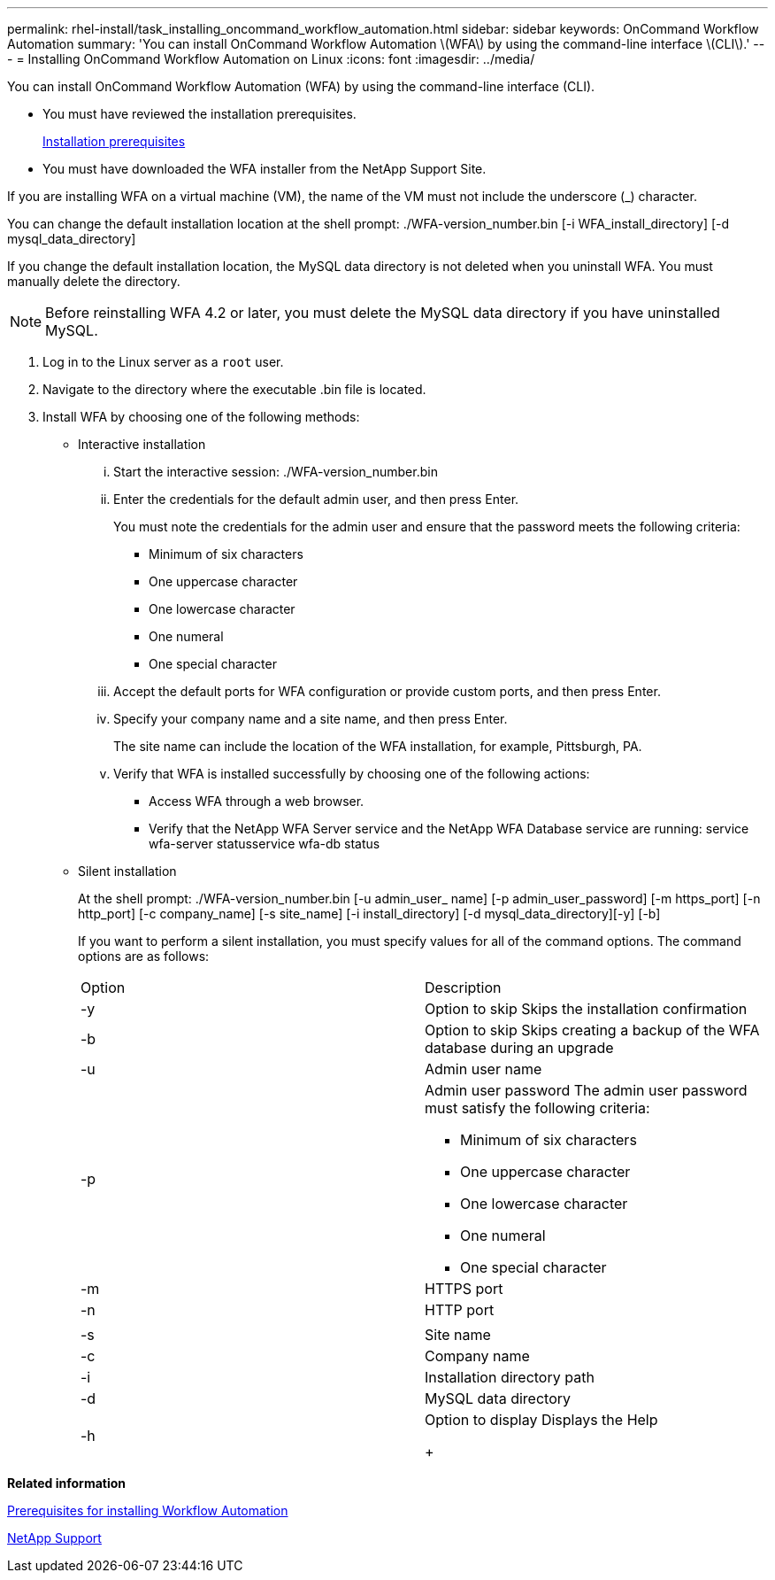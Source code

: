 ---
permalink: rhel-install/task_installing_oncommand_workflow_automation.html
sidebar: sidebar
keywords: OnCommand Workflow Automation
summary: 'You can install OnCommand Workflow Automation \(WFA\) by using the command-line interface \(CLI\).'
---
= Installing OnCommand Workflow Automation on Linux
:icons: font
:imagesdir: ../media/

You can install OnCommand Workflow Automation (WFA) by using the command-line interface (CLI).

* You must have reviewed the installation prerequisites.
+
xref:reference_prerequisites_for_installing_workflow_automation.adoc[Installation prerequisites]

* You must have downloaded the WFA installer from the NetApp Support Site.

If you are installing WFA on a virtual machine (VM), the name of the VM must not include the underscore (_) character.

You can change the default installation location at the shell prompt: ./WFA-version_number.bin [-i WFA_install_directory] [-d mysql_data_directory]

If you change the default installation location, the MySQL data directory is not deleted when you uninstall WFA. You must manually delete the directory.

NOTE: Before reinstalling WFA 4.2 or later, you must delete the MySQL data directory if you have uninstalled MySQL.

. Log in to the Linux server as a `root` user.
. Navigate to the directory where the executable .bin file is located.
. Install WFA by choosing one of the following methods:
 ** Interactive installation
  ... Start the interactive session: ./WFA-version_number.bin
  ... Enter the credentials for the default admin user, and then press Enter.
+
You must note the credentials for the admin user and ensure that the password meets the following criteria:

   **** Minimum of six characters
   **** One uppercase character
   **** One lowercase character
   **** One numeral
   **** One special character

  ... Accept the default ports for WFA configuration or provide custom ports, and then press Enter.
  ... Specify your company name and a site name, and then press Enter.
+
The site name can include the location of the WFA installation, for example, Pittsburgh, PA.

  ... Verify that WFA is installed successfully by choosing one of the following actions:
   **** Access WFA through a web browser.
   **** Verify that the NetApp WFA Server service and the NetApp WFA Database service are running: service wfa-server statusservice wfa-db status
 ** Silent installation
+
At the shell prompt: ./WFA-version_number.bin [-u admin_user_ name] [-p admin_user_password] [-m https_port] [-n http_port] [-c company_name] [-s site_name] [-i install_directory] [-d mysql_data_directory][-y] [-b]
+
If you want to perform a silent installation, you must specify values for all of the command options. The command options are as follows:
+
|===
| Option| Description
a|
-y
a|
Option to skip        Skips the installation confirmation
a|
-b
a|
Option to skip        Skips creating a backup of the WFA database during an upgrade
a|
-u
a|
Admin user name
a|
-p
a|
Admin user password        The admin user password must satisfy the following criteria:

  *** Minimum of six characters
  *** One uppercase character
  *** One lowercase character
  *** One numeral
  *** One special character

a|
-m
a|
HTTPS port
a|
-n
a|
HTTP port
a|
 
a|
 
a|
-s
a|
Site name
a|
-c
a|
Company name
a|
-i
a|
Installation directory path
a|
-d
a|
MySQL data directory
a|
-h
a|
Option to display        Displays the Help
+
|===

*Related information*

xref:reference_prerequisites_for_installing_workflow_automation.adoc[Prerequisites for installing Workflow Automation]

http://mysupport.netapp.com[NetApp Support]
